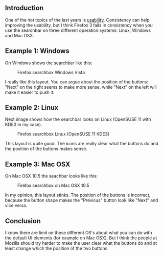 ** Introduction
   :PROPERTIES:
   :CUSTOM_ID: introduction
   :END:

One of the hot topics of the last years is
[[http://en.wikipedia.org/wiki/Usability][usability]]. Consistency can
help improving the usability, but I think Firefox 3 fails in consistency
when you use the searchbar on three different operation systems: Linux,
Windows and Mac OSX.

** Example 1: Windows
   :PROPERTIES:
   :CUSTOM_ID: example-1-windows
   :END:

On Windows shows the searchbar like this:

#+CAPTION: Firefox searchbox Windows Vista
[[/content/2009/09/ff-searchbox-windows.png]]

I really like this layout. You can argue about the position of the
buttons: "Next" on the right seems to make more sense, while "Next" on
the left will make it easier to push it.

** Example 2: Linux
   :PROPERTIES:
   :CUSTOM_ID: example-2-linux
   :END:

Next image shows how the searchbar looks on Linux (OpenSUSE 11 with KDE3
in my case).

#+CAPTION: Firefox searchbox Linux (OpenSUSE 11 KDE3)
[[/content/2009/09/ff-searchbox-linux.png]]

This layout is quite good. The icons are really clear what the buttons
do and the position of the buttons makes sense.

** Example 3: Mac OSX
   :PROPERTIES:
   :CUSTOM_ID: example-3-mac-osx
   :END:

On Mac OSX 10.5 the seachbar looks like this:

#+CAPTION: Firefox searchbox on Mac OSX 10.5
[[/content/2009/09/ff-searchbox-mac.png]]

In my opinion, this layout stinks. The position of the buttons is
incorrect, because the button shape makes the "Previous" button look
like "Next" and vice versa.

** Conclusion
   :PROPERTIES:
   :CUSTOM_ID: conclusion
   :END:

I know there are limit on these different OS's about what you can do
with the default UI elements (for example on Mac OSX). But I think the
people at Mozilla should try harder to make the user clear what the
buttons do and at least change which the position of the two buttons.
